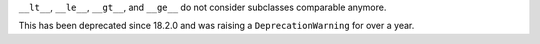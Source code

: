 ``__lt__``, ``__le__``, ``__gt__``, and ``__ge__`` do not consider subclasses comparable anymore.

This has been deprecated since 18.2.0 and was raising a ``DeprecationWarning`` for over a year.
